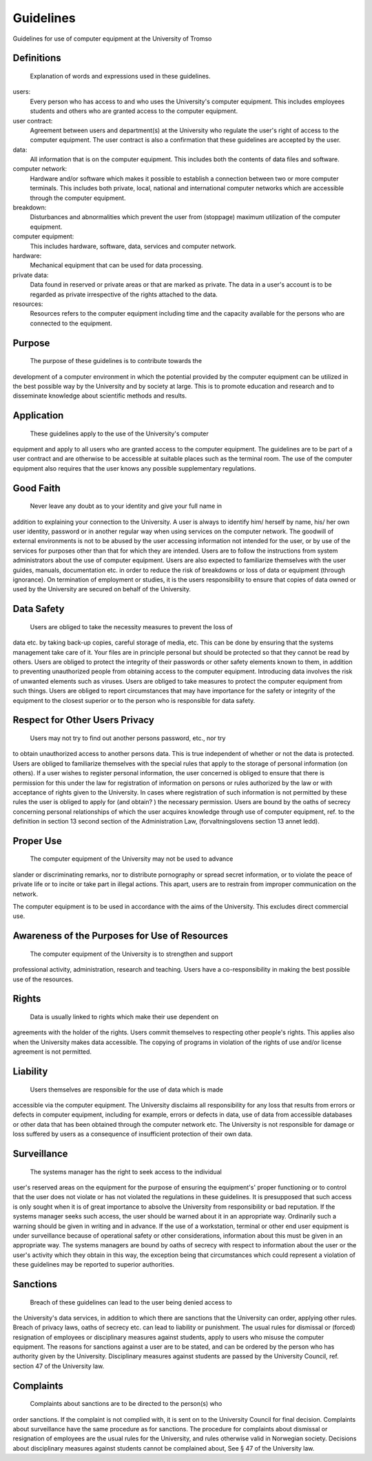 
Guidelines
==========

Guidelines for use of computer equipment at the University of Tromso


Definitions
-----------

 Explanation of words and expressions used in these guidelines.

users:
    Every person who has access to and who uses the University's
    computer equipment. This includes employees students and others who
    are granted access to the computer equipment.
user contract:
    Agreement between users and department(s) at the University who
    regulate the user's right of access to the computer equipment. The
    user contract is also a confirmation that these guidelines are
    accepted by the user.
data:
    All information that is on the computer equipment. This includes
    both the contents of data files and software.
computer network:
    Hardware and/or software which makes it possible to establish a
    connection between two or more computer terminals. This includes
    both private, local, national and international computer networks
    which are accessible through the computer equipment.
breakdown:
    Disturbances and abnormalities which prevent the user from
    (stoppage) maximum utilization of the computer equipment.
computer equipment:
    This includes hardware, software, data, services and computer
    network.
hardware:
    Mechanical equipment that can be used for data processing.
private data:
    Data found in reserved or private areas or that are marked as
    private. The data in a user's account is to be regarded as private
    irrespective of the rights attached to the data.
resources:
    Resources refers to the computer equipment including time and the
    capacity available for the persons who are connected to the
    equipment.

Purpose
-------

 The purpose of these guidelines is to contribute towards the
development of a computer environment in which the potential provided by
the computer equipment can be utilized in the best possible way by the
University and by society at large. This is to promote education and
research and to disseminate knowledge about scientific methods and
results.

Application
-----------

 These guidelines apply to the use of the University's computer
equipment and apply to all users who are granted access to the computer
equipment. The guidelines are to be part of a user contract and are
otherwise to be accessible at suitable places such as the terminal room.
The use of the computer equipment also requires that the user knows any
possible supplementary regulations.

Good Faith
----------

 Never leave any doubt as to your identity and give your full name in
addition to explaining your connection to the University. A user is
always to identify him/ herself by name, his/ her own user identity,
password or in another regular way when using services on the computer
network. The goodwill of external environments is not to be abused by
the user accessing information not intended for the user, or by use of
the services for purposes other than that for which they are intended.
Users are to follow the instructions from system administrators about
the use of computer equipment. Users are also expected to familiarize
themselves with the user guides, manuals, documentation etc. in order to
reduce the risk of breakdowns or loss of data or equipment (through
ignorance). On termination of employment or studies, it is the users
responsibility to ensure that copies of data owned or used by the
University are secured on behalf of the University.

Data Safety
-----------

 Users are obliged to take the necessity measures to prevent the loss of
data etc. by taking back-up copies, careful storage of media, etc. This
can be done by ensuring that the systems management take care of it.
Your files are in principle personal but should be protected so that
they cannot be read by others. Users are obliged to protect the
integrity of their passwords or other safety elements known to them, in
addition to preventing unauthorized people from obtaining access to the
computer equipment. Introducing data involves the risk of unwanted
elements such as viruses. Users are obliged to take measures to protect
the computer equipment from such things. Users are obliged to report
circumstances that may have importance for the safety or integrity of
the equipment to the closest superior or to the person who is
responsible for data safety.

Respect for Other Users Privacy
-------------------------------

 Users may not try to find out another persons password, etc., nor try
to obtain unauthorized access to another persons data. This is true
independent of whether or not the data is protected. Users are obliged
to familiarize themselves with the special rules that apply to the
storage of personal information (on others). If a user wishes to
register personal information, the user concerned is obliged to ensure
that there is permission for this under the law for registration of
information on persons or rules authorized by the law or with acceptance
of rights given to the University. In cases where registration of such
information is not permitted by these rules the user is obliged to apply
for (and obtain? ) the necessary permission. Users are bound by the
oaths of secrecy concerning personal relationships of which the user
acquires knowledge through use of computer equipment, ref. to the
definition in section 13 second section of the Administration Law,
(forvaltningslovens section 13 annet ledd).

Proper Use
----------

 The computer equipment of the University may not be used to advance
slander or discriminating remarks, nor to distribute pornography or
spread secret information, or to violate the peace of private life or to
incite or take part in illegal actions. This apart, users are to
restrain from improper communication on the network.

The computer equipment is to be used in accordance with the aims of the
University. This excludes direct commercial use.

Awareness of the Purposes for Use of Resources
----------------------------------------------

 The computer equipment of the University is to strengthen and support
professional activity, administration, research and teaching. Users have
a co-responsibility in making the best possible use of the resources.

Rights
------

 Data is usually linked to rights which make their use dependent on
agreements with the holder of the rights. Users commit themselves to
respecting other people's rights. This applies also when the University
makes data accessible. The copying of programs in violation of the
rights of use and/or license agreement is not permitted.

Liability
---------

 Users themselves are responsible for the use of data which is made
accessible via the computer equipment. The University disclaims all
responsibility for any loss that results from errors or defects in
computer equipment, including for example, errors or defects in data,
use of data from accessible databases or other data that has been
obtained through the computer network etc. The University is not
responsible for damage or loss suffered by users as a consequence of
insufficient protection of their own data.

Surveillance
------------

 The systems manager has the right to seek access to the individual
user's reserved areas on the equipment for the purpose of ensuring the
equipment's' proper functioning or to control that the user does not
violate or has not violated the regulations in these guidelines. It is
presupposed that such access is only sought when it is of great
importance to absolve the University from responsibility or bad
reputation. If the systems manager seeks such access, the user should be
warned about it in an appropriate way. Ordinarily such a warning should
be given in writing and in advance. If the use of a workstation,
terminal or other end user equipment is under surveillance because of
operational safety or other considerations, information about this must
be given in an appropriate way. The systems managers are bound by oaths
of secrecy with respect to information about the user or the user's
activity which they obtain in this way, the exception being that
circumstances which could represent a violation of these guidelines may
be reported to superior authorities.

Sanctions
---------

 Breach of these guidelines can lead to the user being denied access to
the University's data services, in addition to which there are sanctions
that the University can order, applying other rules. Breach of privacy
laws, oaths of secrecy etc. can lead to liability or punishment. The
usual rules for dismissal or (forced) resignation of employees or
disciplinary measures against students, apply to users who misuse the
computer equipment. The reasons for sanctions against a user are to be
stated, and can be ordered by the person who has authority given by the
University. Disciplinary measures against students are passed by the
University Council, ref. section 47 of the University law.

Complaints
----------

 Complaints about sanctions are to be directed to the person(s) who
order sanctions. If the complaint is not complied with, it is sent on to
the University Council for final decision. Complaints about surveillance
have the same procedure as for sanctions. The procedure for complaints
about dismissal or resignation of employees are the usual rules for the
University, and rules otherwise valid in Norwegian society. Decisions
about disciplinary measures against students cannot be complained about,
See § 47 of the University law.

.. vim:ft=rst
